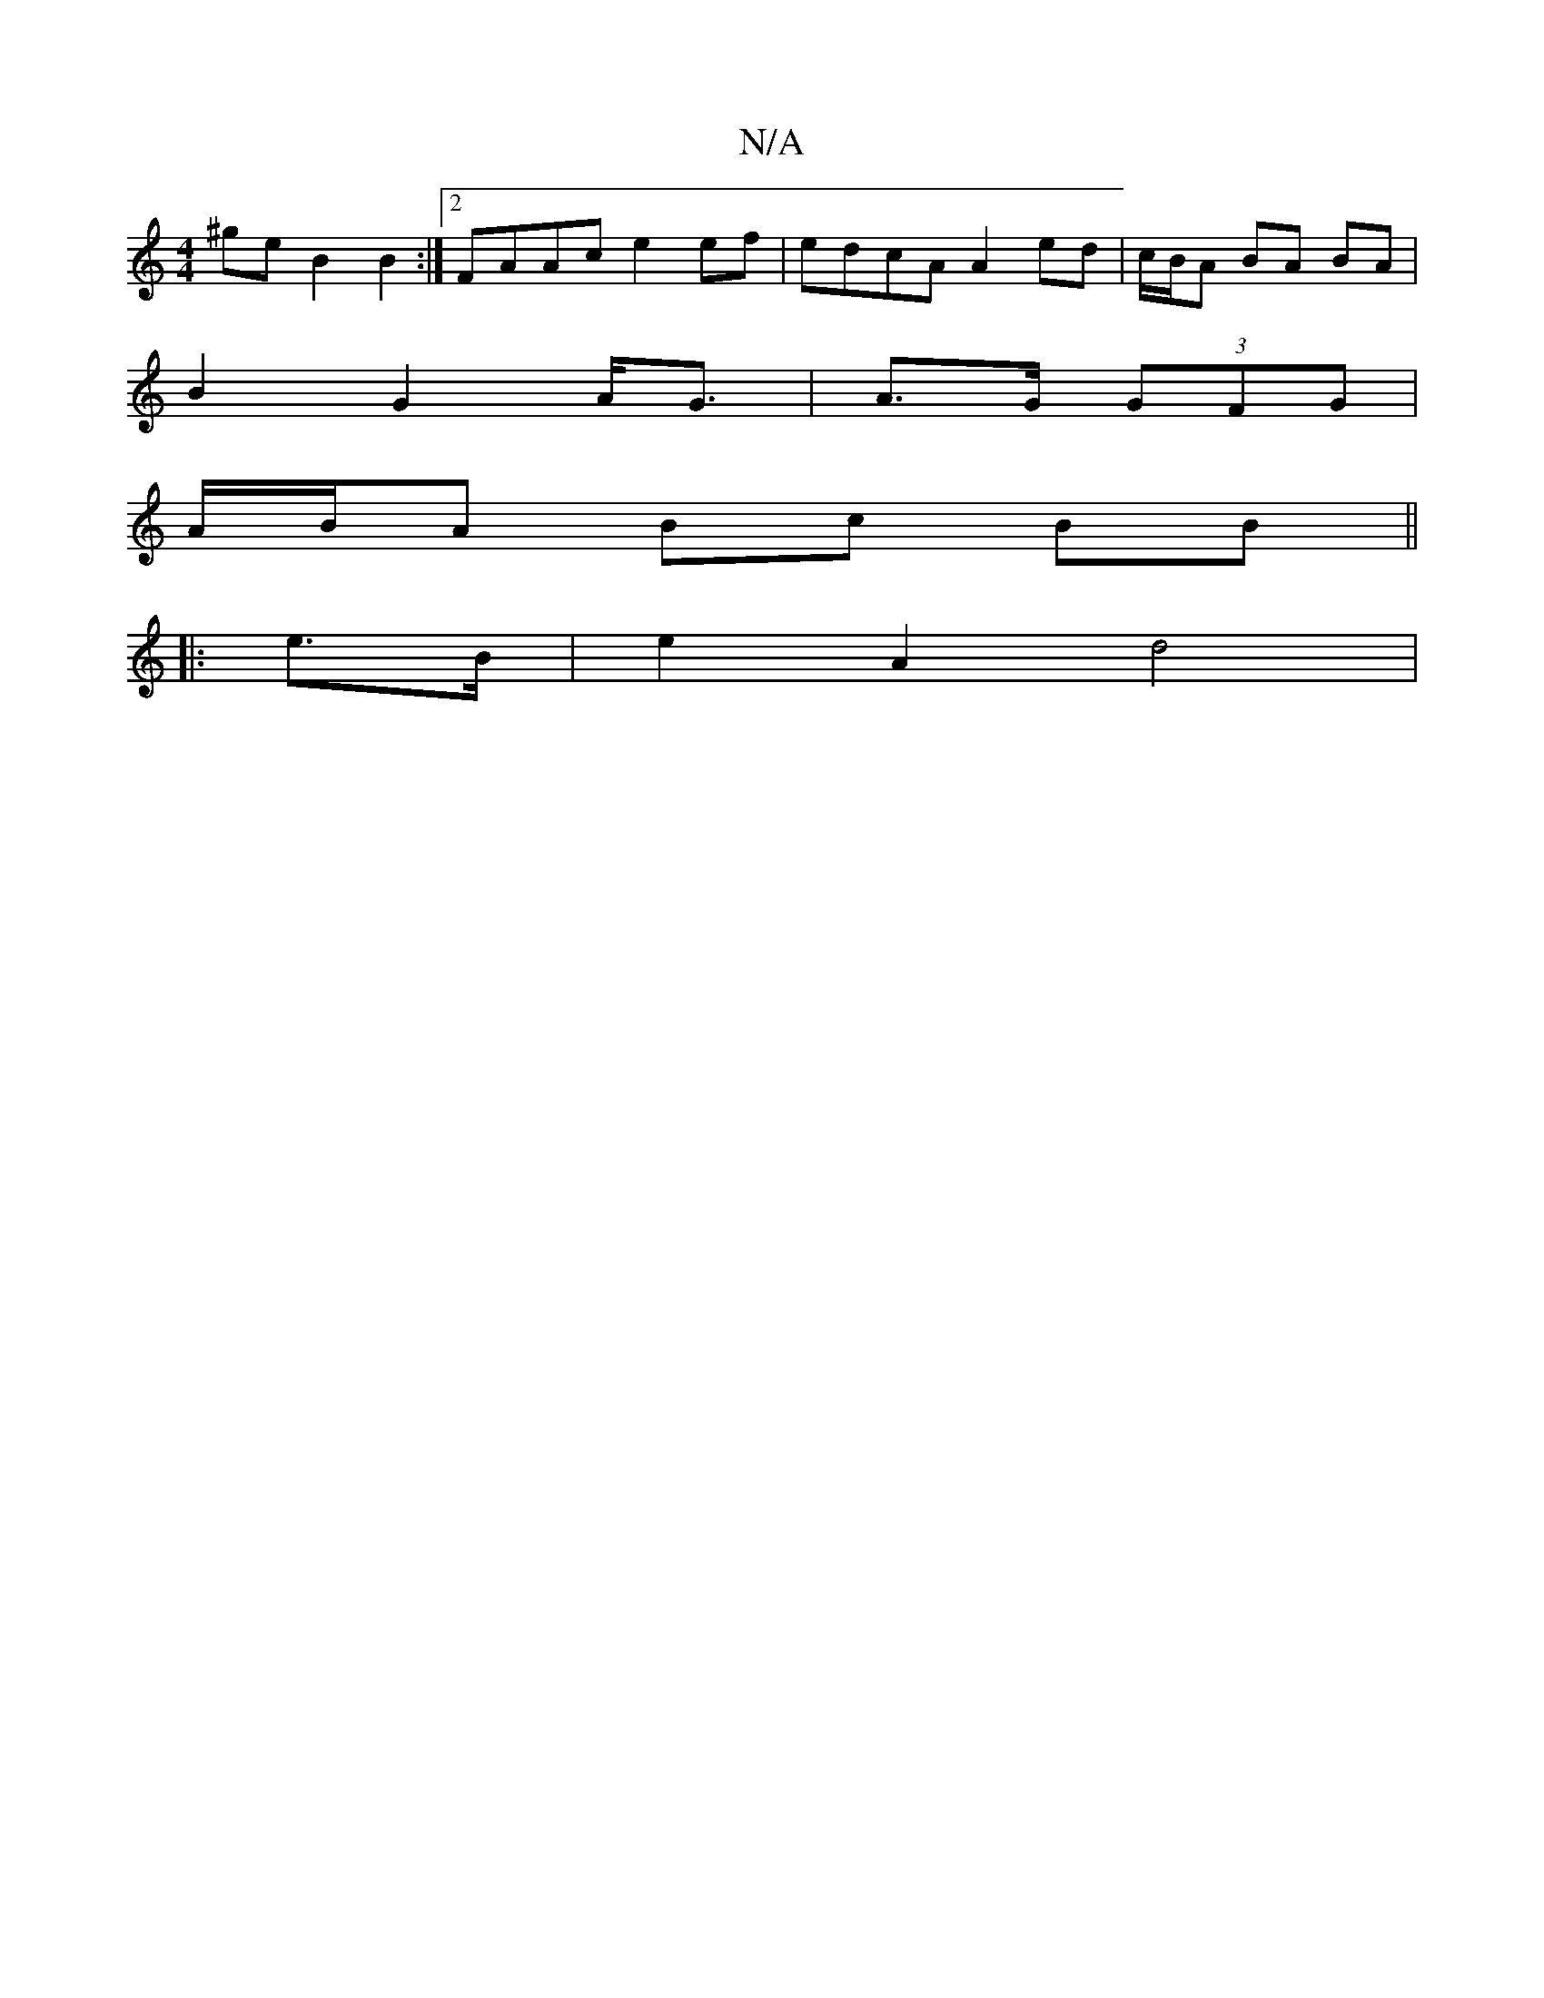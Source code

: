 X:1
T:N/A
M:4/4
R:N/A
K:Cmajor
^ge B2 B2 :|2 FAAc e2 ef | edcA A2ed | c/B/A BA BA |
B2 G2 A<G|A>G (3GFG |
A/B/A Bc BB ||
|: e>B |e2A2d4 |
K:9howa/g/ Va2Ja6-a]ec=d|"Bm"d2 cG | BA A2 A2 | E2 A2 A4 | cA EA ec | a2 a>f g2e|d3 gfe | def